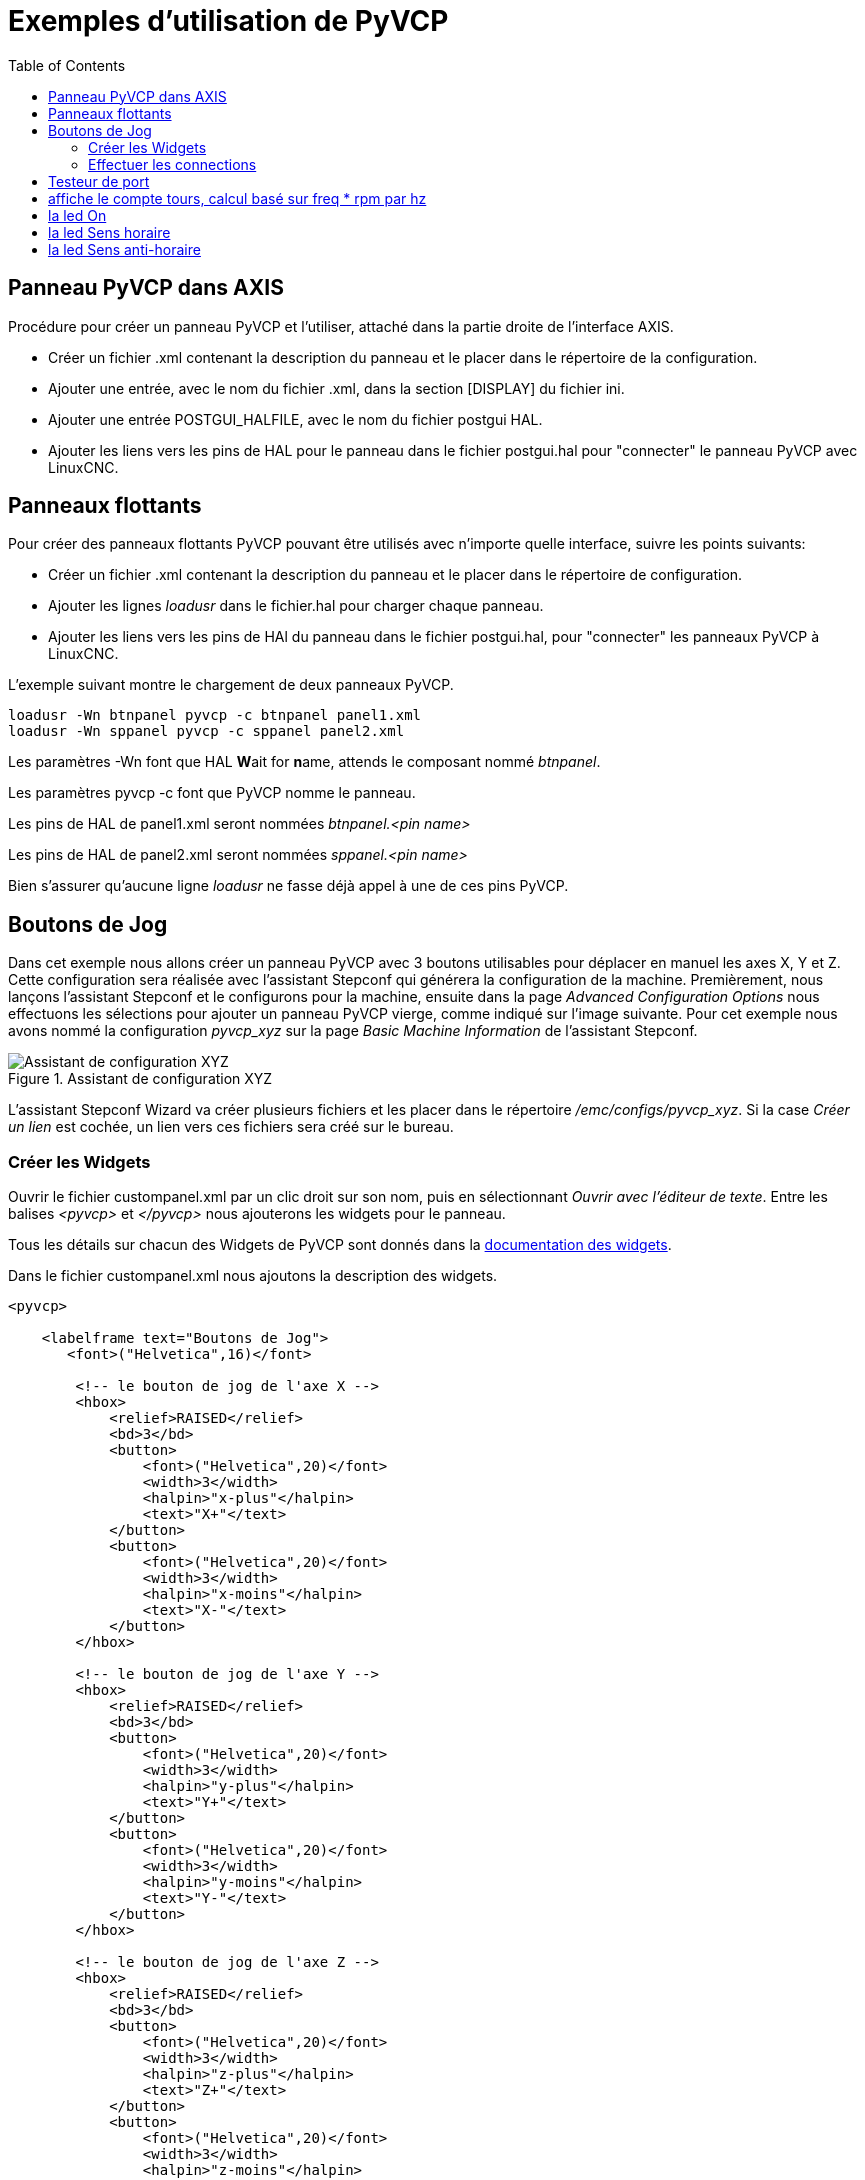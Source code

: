 :lang: fr
:toc:

= Exemples d'utilisation de PyVCP

== Panneau PyVCP dans AXIS

Procédure pour créer un panneau PyVCP et l'utiliser, attaché dans la partie 
droite de l'interface AXIS.

 - Créer un fichier .xml contenant la description du panneau et le placer dans
   le répertoire de la configuration.
 - Ajouter une entrée, avec le nom du fichier .xml, dans la section [DISPLAY] 
   du fichier ini.
 - Ajouter une entrée POSTGUI_HALFILE, avec le nom du fichier postgui HAL.
 - Ajouter les liens vers les pins de HAL pour le panneau dans le fichier
   postgui.hal pour "connecter" le panneau PyVCP avec LinuxCNC.

== Panneaux flottants

Pour créer des panneaux flottants PyVCP pouvant être utilisés avec
n'importe quelle interface, suivre les points suivants:

 - Créer un fichier .xml contenant la description du panneau et le placer dans
   le répertoire de configuration.
 - Ajouter les lignes _loadusr_ dans le fichier.hal pour charger chaque panneau.
 - Ajouter les liens vers les pins de HAl du panneau dans le fichier postgui.hal,
   pour "connecter" les panneaux PyVCP à LinuxCNC.

L'exemple suivant montre le chargement de deux panneaux PyVCP.

----
loadusr -Wn btnpanel pyvcp -c btnpanel panel1.xml 
loadusr -Wn sppanel pyvcp -c sppanel panel2.xml
----

Les paramètres -Wn font que HAL **W**ait for **n**ame, attends le composant
nommé _btnpanel_. 

Les paramètres pyvcp -c font que PyVCP nomme le panneau.

Les pins de HAL de panel1.xml seront nommées _btnpanel.<pin name>_

Les pins de HAL de panel2.xml seront nommées _sppanel.<pin name>_

Bien s'assurer qu'aucune ligne _loadusr_ ne fasse déjà appel à une de ces pins
PyVCP.

== Boutons de Jog

Dans cet exemple nous allons créer un panneau PyVCP avec 3 boutons utilisables
pour déplacer en manuel les axes X, Y et Z. Cette configuration sera réalisée
avec l'assistant Stepconf qui générera la configuration de la machine.
Premièrement, nous lançons l'assistant Stepconf et le configurons pour la
machine, ensuite dans la page _Advanced Configuration Options_ nous effectuons
les sélections pour ajouter un panneau PyVCP vierge, comme indiqué sur l'image
suivante. Pour cet exemple nous avons nommé la configuration _pyvcp_xyz_ sur la
page _Basic Machine Information_ de l'assistant Stepconf.

.Assistant de configuration XYZ[[cap:XYZ-Wizard-Configuration]]
image::images/xyz_ACO.png[alt="Assistant de configuration XYZ"]

L'assistant Stepconf Wizard va créer plusieurs fichiers et les placer dans le
répertoire _/emc/configs/pyvcp_xyz_. Si la case _Créer un lien_ est cochée,
un lien vers ces fichiers sera créé sur le bureau.

=== Créer les Widgets

Ouvrir le fichier custompanel.xml par un clic droit sur son nom, puis en
sélectionnant _Ouvrir avec l'éditeur de texte_. Entre les balises
_<pyvcp>_ et _</pyvcp>_ nous ajouterons les widgets pour le panneau.

Tous les détails sur chacun des Widgets de PyVCP sont donnés dans la
<<sec:Documentation-des-widgets,documentation des widgets>>.

Dans le fichier custompanel.xml nous ajoutons la description des widgets.

[source,xml]
----
<pyvcp>

    <labelframe text="Boutons de Jog"> 
       <font>("Helvetica",16)</font>

        <!-- le bouton de jog de l'axe X --> 
        <hbox> 
            <relief>RAISED</relief> 
            <bd>3</bd> 
            <button> 
                <font>("Helvetica",20)</font> 
                <width>3</width> 
                <halpin>"x-plus"</halpin> 
                <text>"X+"</text> 
            </button> 
            <button> 
                <font>("Helvetica",20)</font> 
                <width>3</width> 
                <halpin>"x-moins"</halpin> 
                <text>"X-"</text> 
            </button> 
        </hbox>

        <!-- le bouton de jog de l'axe Y --> 
        <hbox> 
            <relief>RAISED</relief> 
            <bd>3</bd> 
            <button> 
                <font>("Helvetica",20)</font> 
                <width>3</width> 
                <halpin>"y-plus"</halpin> 
                <text>"Y+"</text> 
            </button> 
            <button> 
                <font>("Helvetica",20)</font> 
                <width>3</width> 
                <halpin>"y-moins"</halpin> 
                <text>"Y-"</text> 
            </button> 
        </hbox>

        <!-- le bouton de jog de l'axe Z --> 
        <hbox> 
            <relief>RAISED</relief> 
            <bd>3</bd> 
            <button> 
                <font>("Helvetica",20)</font> 
                <width>3</width> 
                <halpin>"z-plus"</halpin> 
                <text>"Z+"</text> 
            </button> 
            <button> 
                <font>("Helvetica",20)</font> 
                <width>3</width> 
                <halpin>"z-moins"</halpin> 
                <text>"Z-"</text> 
            </button> 
        </hbox>

        <!-- le curseur de vitesse de jog --> 
        <vbox> 
            <relief>RAISED</relief> 
            <bd>3</bd> 
            <label> 
                <text>"Vitesse de Jog"</text> 
                <font>("Helvetica",16)</font> 
            </label> 
            <scale> 
                <font>("Helvetica",14)</font> 
                <halpin>"jog-speed"</halpin> 
                <resolution>1</resolution> 
                <orient>HORIZONTAL</orient> 
                <min_>0</min_> 
                <max_>80</max_> 
            </scale> 
        </vbox>
    </labelframe>
</pyvcp>
----

Après les ajouts précédents, nous avons un panneau PyVCP tel que celui
de l'image suivante, attaché à droite d'Axis. Il est beau mais ne fait rien tant
que les boutons ne sont pas "connectés" à halui. Si, à ce stade, une erreur se 
produit lors du déplacement de la fenêtre vers le bas, c'est généralement dû à 
une erreur de syntaxe ou d'écriture, elle est donc dans cette partie qu'il 
conviendra tout d'abord de vérifier soigneusement.

.Boutons de Jog[[cap:Jog-Buttons]]
image::images/xyz_buttons.png[alt="Boutons de Jog"]

=== Effectuer les connections

Pour effectuer les connections nécessaires, ouvrir le fichier custom_postgui.hal
et y ajouter le code suivant:

[source,c]
----
# connecte les boutons PyVCP pour X 
net my-jogxmoins halui.jog.0.minus <= pyvcp.x-moins 
net my-jogxplus halui.jog.0.plus <= pyvcp.x-plus

# connecte les boutons PyVCP pour Y
net my-jogymoins halui.jog.1.minus <= pyvcp.y-moins 
net my-jogyplus halui.jog.1.plus <= pyvcp.y-plus

# connecte les boutons PyVCP pour Z 
net my-jogzmoins halui.jog.2.minus <= pyvcp.z-moins 
net my-jogzplus halui.jog.2.plus <= pyvcp.z-plus

# connecte le curseur de vitesse de jog PyVCP  
net my-jogspeed halui.jog-speed <= pyvcp.jog-speed-f
----

Après avoir désactivé l'A/U (E-Stop) et activé la marche machine en mode Jog,
le déplacement du curseur du panneau PyVCP devrait agir dès qu'il est placé au 
delà de zéro et les boutons de jog devraient fonctionner. Il est impossible de 
jogger alors qu'un fichier G-code s'exécute ou pendant qu'il est en pause ni 
quand l'onglet _Données manuelles [F5]_ du (MDI), est ouvert.

== Testeur de port

Cet exemple montre comment faire un simple testeur de port parallèle en utilisant
PyVCP et HAL.

Premièrement, créer le fichier ptest.xml qui contiendra le code suivant pour créer
la description du panneau.

[source,xml]
----
<!-- Panneau de test pour la config. du port parallèle -->
<pyvcp>
  <hbox>
    <relief>RIDGE</relief>
    <bd>2</bd>
    <button>
      <halpin>"btn01"</halpin>
      <text>"Pin 01"</text>
    </button>
    <led>
      <halpin>"led-01"</halpin>
      <size>25</size>
      <on_color>"green"</on_color>
      <off_color>"red"</off_color>
    </led>
  </hbox>
  <hbox>
    <relief>RIDGE</relief>
    <bd>2</bd>
    <button>
      <halpin>"btn02"</halpin>
      <text>"Pin 02"</text>
    </button>
    <led>
      <halpin>"led-02"</halpin>
      <size>25</size>
      <on_color>"green"</on_color>
      <off_color>"red"</off_color>
    </led>
  </hbox>
  <hbox>
    <relief>RIDGE</relief>
    <bd>2</bd>
    <label>
      <text>"Pin 10"</text>
      <font>("Helvetica",14)</font>
    </label>
    <led>
      <halpin>"led-10"</halpin>
      <size>25</size>
      <on_color>"green"</on_color>
      <off_color>"red"</off_color>
    </led>
  </hbox>
  <hbox>
    <relief>RIDGE</relief>
    <bd>2</bd>
    <label>
      <text>"Pin 11"</text>
      <font>("Helvetica",14)</font>
    </label>
    <led>
      <halpin>"led-11"</halpin>
      <size>25</size>
      <on_color>"green"</on_color>
      <off_color>"red"</off_color>
    </led>
  </hbox>
</pyvcp>
----

Le panneau flottant contenant deux pins de HAL d'entrée et deux pins de 
HAL de sortie.

.Panneau flottant testeur de port parallèle[[cap:Port-Tester-Panel]]
image::images/ptest.png[alt="Panneau flottant testeur de port parallèle"]

Pour lancer les commandes de HAL dont nous avons besoin et démarrer tout ce
qi'il nous faut, nous avons mis le code suivant dans notre fichier ptest.hal.

[source,c]
----
loadrt hal_parport cfg="0x378 out"
loadusr -Wn ptest pyvcp -c ptest ptest.xml
loadrt threads name1=porttest period1=1000000
addf parport.0.read porttest
addf parport.0.write porttest
net pin01 ptest.btn01 parport.0.pin-01-out ptest.led-01
net pin02 ptest.btn02 parport.0.pin-02-out ptest.led-02
net pin10 parport.0.pin-10-in ptest.led-10
net pin11 parport.0.pin-11-in ptest.led-11
start
----

Pour lancer le fichier HAL, nous utilisons, dans un terminal, les commandes 
suivantes:
----
~$ halrun -I -f ptest.hal
----

La figure suivante montre à quoi ressemble le panneau complet.

.Testeur de port parallèle, complet[[cap:Port-Tester-Complete]]
image::images/ptest-final.png[alt="Testeur de port parallèle, complet"]

Pour ajouter le reste des pins du port parallèle, il suffi de modifier les 
fichiers .xml et .hal.

Pour visualiser les pins après avoir lancé le script HAL, utiliser la
commande suivante au prompt _halcmd:_

----
halcmd: show pin
Component Pins:
Owner Type  Dir Value  Name
    2 bit   IN  FALSE  parport.0.pin-01-out <== pin01
    2 bit   IN  FALSE  parport.0.pin-02-out <== pin02
    2 bit   IN  FALSE  parport.0.pin-03-out
    2 bit   IN  FALSE  parport.0.pin-04-out
    2 bit   IN  FALSE  parport.0.pin-05-out
    2 bit   IN  FALSE  parport.0.pin-06-out
    2 bit   IN  FALSE  parport.0.pin-07-out
    2 bit   IN  FALSE  parport.0.pin-08-out
    2 bit   IN  FALSE  parport.0.pin-09-out
    2 bit   OUT TRUE   parport.0.pin-10-in ==> pin10
    2 bit   OUT FALSE  parport.0.pin-10-in-not
    2 bit   OUT TRUE   parport.0.pin-11-in ==> pin11
    2 bit   OUT FALSE  parport.0.pin-11-in-not
    2 bit   OUT TRUE   parport.0.pin-12-in
    2 bit   OUT FALSE  parport.0.pin-12-in-not
    2 bit   OUT TRUE   parport.0.pin-13-in
    2 bit   OUT FALSE  parport.0.pin-13-in-not
    2 bit   IN  FALSE  parport.0.pin-14-out
    2 bit   OUT TRUE   parport.0.pin-15-in
    2 bit   OUT FALSE  parport.0.pin-15-in-not
    2 bit   IN  FALSE  parport.0.pin-16-out
    2 bit   IN  FALSE  parport.0.pin-17-out
    4 bit   OUT FALSE  ptest.btn01 ==> pin01
    4 bit   OUT FALSE  ptest.btn02 ==> pin02
    4 bit   IN  FALSE  ptest.led-01 <== pin01
    4 bit   IN  FALSE  ptest.led-02 <== pin02
    4 bit   IN  TRUE   ptest.led-10 <== pin10
    4 bit   IN  TRUE   ptest.led-11 <== pin11
------

Cela montre quelles pins sont IN est lesquelles sont OUT, ainsi que toutes les
connections.

[[sec:Exemple-Compte-Tours-GS2]]
== Compte tours pour GS2

L'exemple suivant utilise un variateur de fréquence GS2 de la société Automation 
Direct. footnote:[ En Europe on trouve ce type de variateur sous la marque Omron.]
 Il permet le pilotage du moteur, la visualisation de la vitesse ainsi que
d'autres informations dans un panneau PyVCP. Cet exemple est basé sur un autre,
relatif au variateur GS2 et se trouvant dans la section des exemples matériels
de ce manuel.
Ce dernier exemple s'appuie lui même sur la description du composant de 
HAL gs2_vfd.

=== Le panneau

Pour créer le panneau nous ajoutons ce code au fichier .xml.

[source,xml]
----
<pyvcp>

    <!-- Compte tours --> 
    <hbox> 
        <relief>RAISED</relief> 
        <bd>3</bd> 
        <meter> 
            <halpin>"spindle_rpm"</halpin> 
            <text>"Broche"</text> 
            <subtext>"tr/mn"</subtext> 
            <size>200</size> 
            <min_>0</min_> 
            <max_>3000</max_> 
            <majorscale>500</majorscale> 
            <minorscale>100</minorscale> 
            <region1>0,10,"yellow"</region1> 
        </meter> 
    </hbox>

    <!-- La Led On --> 
    <hbox> 
        <relief>RAISED</relief> 
        <bd>3</bd> 
        <vbox> 
            <relief>RAISED</relief> 
            <bd>2</bd> 
            <label> 
                <text>"On"</text> 
                <font>("Helvetica",18)</font> 
            </label> 
            <width>5</width> 
            <hbox> 
                <label width="2"/> <!-- utilisé pour centrer la Led --> 
                <rectled> 
                    <halpin>"on-led"</halpin> 
                    <height>"30"</height> 
                    <width>"30"</width> 
                    <on_color>"green"</on_color> 
                    <off_color>"red"</off_color> 
                </rectled> 
            </hbox> 
        </vbox>

        <!-- La Led Sens horaire --> 
        <vbox> 
            <relief>RAISED</relief> 
            <bd>2</bd> 
            <label> 
                <text>"Sens horaire"</text> 
                <font>("Helvetica",18)</font> 
                <width>5</width> 
            </label> 
            <label width="2"/> 
            <rectled> 
                <halpin>"fwd-led"</halpin> 
                <height>"30"</height> 
                <width>"30"</width> 
                <on_color>"green"</on_color> 
                <off_color>"red"</off_color> 
            </rectled> 
        </vbox>

        <!-- La Led Sens inverse --> 
        <vbox> 
            <relief>RAISED</relief> 
            <bd>2</bd> 
            <label> 
                <text>"Sens inverse"</text> 
                <font>("Helvetica",18)</font> 
                <width>5</width> 
            </label> 
            <label width="2"/> 
            <rectled> 
                <halpin>"rev-led"</halpin> 
                <height>"30"</height> 
                <width>"30"</width> 
                <on_color>"red"</on_color> 
                <off_color>"green"</off_color> 
            </rectled> 
        </vbox> 
    </hbox> 
</pyvcp>
----

L'image ci-dessous montre notre panneau PyVCP en fonctionnement. 

[[cap:Panneau-GS2]]
.Panneau pour GS2
image::images/gs2_panel.png["Panneau pour GS2"]

=== Les connections

Pour qu'il fonctionne, il est nécessaire d'ajouter le code suivant au fichier
custom_postgui.hal, il réalise les connections entre PyVCP et LinuxCNC.

[source,c]
----
# affiche le compte tours, calcul basé sur freq * rpm par hz 
loadrt mult2 
addf mult2.0 servo-thread 
setp mult2.0.in1 28.75 
net cypher_speed mult2.0.in0 <= spindle-vfd.frequency-out 
net speed_out pyvcp.spindle_rpm <= mult2.0.out 

# la led On 
net gs2-run => pyvcp.on-led

# la led Sens horaire 
net gs2-fwd => pyvcp.fwd-led

# la led Sens anti-horaire
net running-rev spindle-vfd.spindle-rev => pyvcp.rev-led
----

Certaines lignes demandent quelques explications. 

 - La ligne de la led Sens horaire utilise le signal créé dans le fichier 
   custom.hal dans lequel la led Sens inverse doit utiliser le bit _spindle-rev_. 
 - On ne _peut pas_ lier deux fois le bit _spindle-fwd_ pour utiliser le signal 
   auquel il est déjà lié.

// vim: set syntax=asciidoc:
